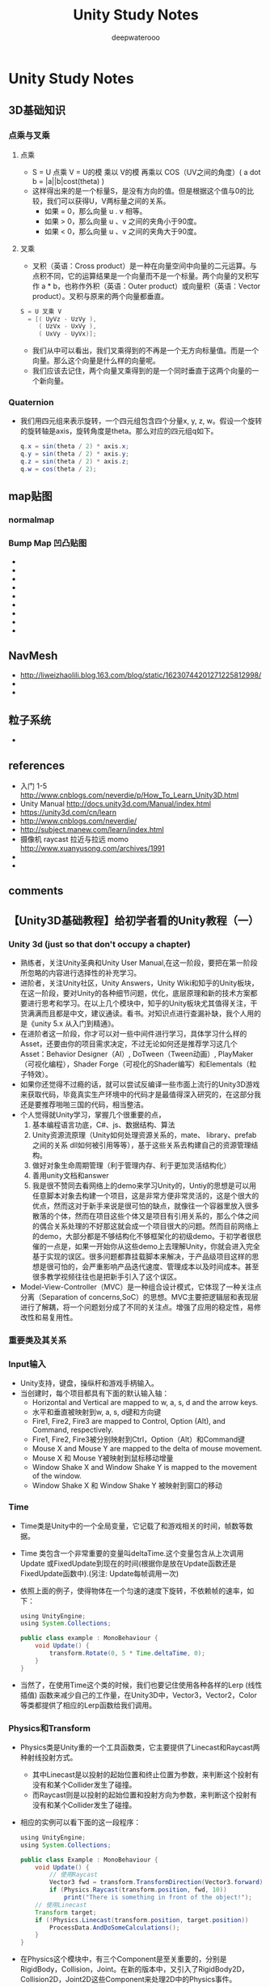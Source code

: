 #+latex_class: cn-article
#+title: Unity Study Notes
#+author: deepwaterooo

* Unity Study Notes
** 3D基础知识
*** 点乘与叉乘
**** 点乘
- S = U 点乘 V = U的模 乘以 V的模 再乘以 COS（UV之间的角度）( a dot b = |a||b|cost(theta) )
- 这样得出来的是一个标量S，是没有方向的值。但是根据这个值与0的比较，我们可以获得U，V两标量之间的关系。
  -  如果 = 0，那么向量 u . v 相等。
  -  如果 > 0，那么向量 u 、v 之间的夹角小于90度。
  -  如果 < 0，那么向量 u 、v 之间的夹角大于90度。

**** 叉乘 
- 叉积（英语：Cross product）是一种在向量空间中向量的二元运算。与点积不同，它的运算结果是一个向量而不是一个标量。两个向量的叉积写作 a * b，也称作外积（英语：Outer product）或向量积（英语：Vector product）。叉积与原来的两个向量都垂直。

[[./doc/crossproduct.png]]

#+BEGIN_SRC java
S = U 叉乘 V 
  = [( UyVz - UzVy ),
     ( UzVx - UxVy ),
     ( UxVy - UyVx)];
#+END_SRC
- 我们从中可以看出，我们叉乘得到的不再是一个无方向标量值。而是一个向量。那么这个向量是什么样的向量呢。
- 我们应该去记住，两个向量叉乘得到的是一个同时垂直于这两个向量的一个新向量。

*** Quaternion
- 我们用四元组来表示旋转，一个四元组包含四个分量x, y, z, w。假设一个旋转的旋转轴是axis，旋转角度是theta。那么对应的四元组q如下。
  #+BEGIN_SRC java
q.x = sin(theta / 2) * axis.x;
q.y = sin(theta / 2) * axis.y;
q.z = sin(theta / 2) * axis.z;
q.w = cos(theta / 2);
  #+END_SRC

** map贴图
*** normalmap
*** Bump Map 凹凸贴图 
- 
- 
- 
- 
- 
- 
- 
- 
- 

** NavMesh 
- http://liweizhaolili.blog.163.com/blog/static/16230744201271225812998/
- 
- 
** 粒子系统
- 

** references
- 入门 1-5 http://www.cnblogs.com/neverdie/p/How_To_Learn_Unity3D.html
- Unity Manual http://docs.unity3d.com/Manual/index.html
- https://unity3d.com/cn/learn
- http://www.cnblogs.com/neverdie/
- http://subject.manew.com/learn/index.html
- 摄像机 raycast 拉近与拉远 momo http://www.xuanyusong.com/archives/1991
- 
- 
** comments
** 【Unity3D基础教程】给初学者看的Unity教程（一）
*** Unity 3d (just so that don't occupy a chapter)
- 熟练者，关注Unity圣典和Unity User Manual,在这一阶段，要把在第一阶段所忽略的内容进行选择性的补充学习。
- 进阶者，关注Unity社区，Unity Answers，Unity Wiki和知乎的Unity板块，在这一阶段，要对Unity的各种细节问题，优化，底层原理和新的技术方案都要进行思考和学习。在以上几个模块中，知乎的Unity板块尤其值得关注，干货满满而且都是中文，建议通读。看书。对知识点进行查漏补缺，我个人用的是《unity 5.x 从入门到精通》。
- 在进阶者这一阶段，你才可以对一些中间件进行学习，具体学习什么样的Asset，还要由你的项目需求决定，不过无论如何还是推荐学习这几个Asset：Behavior Designer（AI）, DoTween（Tween动画）, PlayMaker（可视化编程），Shader Forge（可视化的Shader编写）和Elementals（粒子特效）。
- 如果你还觉得不过瘾的话，就可以尝试反编译一些市面上流行的Unity3D游戏来获取代码，毕竟真实生产环境中的代码才是最值得深入研究的，在这部分我还是要推荐啪啪三国的代码，相当整洁。
- 个人觉得就Unity学习，掌握几个很重要的点，
  1. 基本编程语言功底，C#、js、数据结构、算法
  2. Unity资源流原理（Unity如何处理资源关系的，mate、 library、prefab之间的关系 dll如何被引用等等），基于这些关系去构建自己的资源管理结构。
  3. 做好对象生命周期管理（利于管理内存、利于更加灵活结构化）
  4. 善用unity文档和answer
  5. 我是很不赞同去看网络上的demo来学习Unity的，Untiy的思想是可以用任意脚本对象去构建一个项目，这是非常方便非常灵活的，这是个很大的优点，然而这对于新手来说是很可怕的缺点，就像往一个容器里放入很多散落的个体，然而在项目这些个体又是项目有引用关系的，那么个体之间的偶合关系处理的不好那这就会成一个项目很大的问题。然而目前网络上的demo，大部分都是不够结构化不够框架化的初级demo。于初学者很悲催的一点是，如果一开始你从这些demo上去理解Unity，你就会进入完全基于实现的误区。很多问题都靠挂载脚本来解决，于产品级项目这样的思想是很可怕的，会严重影响产品迭代速度、管理成本以及时间成本。甚至很多教学视频往往也是把新手引入了这个误区。
- Model-View-Controller（MVC）是一种组合设计模式，它体现了一种关注点分离（Separation of concerns,SoC）的思想。MVC主要把逻辑层和表现层进行了解耦，将一个问题划分成了不同的关注点。增强了应用的稳定性，易修改性和易复用性。
*** 重要类及其关系
[[./doc/设计类图.png]]

[[./doc/component.png]]

*** Input输入
- Unity支持，键盘，操纵杆和游戏手柄输入。
- 当创建时，每个项目都具有下面的默认输入轴：
  - Horizontal and Vertical are mapped to w, a, s, d and the arrow keys. 
  - 水平和垂直被映射到w, a, s, d键和方向键
  - Fire1, Fire2, Fire3 are mapped to Control, Option (Alt), and Command, respectively. 
  - Fire1, Fire2, Fire3被分别映射到Ctrl，Option（Alt）和Command键
  - Mouse X and Mouse Y are mapped to the delta of mouse movement. 
  - Mouse X 和 Mouse Y被映射到鼠标移动增量
  - Window Shake X and Window Shake Y is mapped to the movement of the window. 
  - Window Shake X 和 Window Shake Y 被映射到窗口的移动
*** Time
- Time类是Unity中的一个全局变量，它记载了和游戏相关的时间，帧数等数据。
- Time 类包含一个非常重要的变量叫deltaTime.这个变量包含从上次调用Update 或FixedUpdate到现在的时间(根据你是放在Update函数还是FixedUpdate函数中).(另注: Update每帧调用一次)
- 依照上面的例子，使得物体在一个匀速的速度下旋转，不依赖帧的速率，如下：
  #+BEGIN_SRC java
using UnityEngine;
using System.Collections;

public class example : MonoBehaviour {
    void Update() {
        transform.Rotate(0, 5 * Time.deltaTime, 0);
    }
}
  #+END_SRC
- 当然了，在使用Time这个类的时候，我们也要记住使用各种各样的Lerp (线性插值) 函数来减少自己的工作量，在Unity3D中，Vector3，Vector2，Color等类都提供了相应的Lerp函数给我们调用。

*** Physics和Transform
- Physics类是Unity重的一个工具函数类，它主要提供了Linecast和Raycast两种射线投射方式。
  - 其中Linecast是以投射的起始位置和终止位置为参数，来判断这个投射有没有和某个Collider发生了碰撞。
  - 而Raycast则是以投射的起始位置和投射方向为参数，来判断这个投射有没有和某个Collider发生了碰撞。
- 相应的实例可以看下面的这一段程序：
  #+BEGIN_SRC java
using UnityEngine;
using System.Collections;

public class Example : MonoBehaviour {
    void Update() {
        // 使用Raycast
        Vector3 fwd = transform.TransformDirection(Vector3.forward);
        if (Physics.Raycast(transform.position, fwd, 10))
            print("There is something in front of the object!");
    // 使用Linecast
    Transform target;
    if (!Physics.Linecast(transform.position, target.position))
        ProcessData.AndDoSomeCalculations();
    }
}
#+END_SRC
- 在Physics这个模块中，有三个Component是至关重要的，分别是RigidBody，Collision，Joint。在新的版本中，又引入了RigidBody2D，Collision2D，Joint2D这些Component来处理2D中的Physics事件。
- 这三个类都是处理物理相关的事件的，那么它们有什么区别呢？
  - RgidBody是作为一个受力物体而存在的，所以可以向一个RigidBody施加Force（力），Drag（阻力）。同时RigidBody还有 velocity （速度），mass（质量），position（位置），旋转（rotation）等等。
  - Collider是为了处理物理中的碰撞事件而出现的类，就像上面表格中所说的，如果没有Collider，两个RigidBody之间是无法发生碰撞的。对同一个GameObject可以绑定多个Collider构建更加复杂的碰撞体结构。
    - Collider另外一个很值得注意的就是我们可以为Collider设置material，即Collider的物理材质。 物理材质用于调整摩擦力和碰撞单位之间的反弹效果。
    - 当发生碰撞时，会触发毁掉函数OnCollisionEnter，OnCollisionStay，OnCollisionExit等等。这几个函数与OnTriggerXXX的区别会在接下来的博客中提到。
  - Joint用于连接两个RigidBody，当Joint断掉的时候会触发OnJointBreak的回调函数。

** 【Unity3D基础教程】给初学者看的Unity教程（二）：所有脚本组件的基类 -- MonoBehaviour的前世今生
*** 引子
- 上一次我们讲了GameObject，Compoent，Time，Input，Physics，其中Time，Input，Physics都是Unity中的全局变量。GameObject是游戏中的基本物件。GameObject是由Component组合而成的，GameObject本身必须有Transform的Component，这也加深了我们对GameObject的理解，即GameObject是游戏场景中真实存在，而且有位置的一个物件。
- 但是我们怎么操纵这个GameObject呢？这就需要引入脚本组件了，也就是今天讲的MonoBehaviour
*** MonoBehaviour的生命周期
- MonoBehaviour是Unity中所有脚本的基类，如果你使用JS的话，脚本会自动继承MonoBehaviour。如果使用C#的话，你需要显式继承MonoBehaviour。
- 在我们使用MonoBehaviour的时候，尤其需要注意的是它有哪些可重写函数，这些可重写函数会在游戏中发生某些事件的时候被调用。我们在Unity中最常用到的几个可重写函数是这几个：
  - Awake：当一个脚本实例被载入时Awake被调用。我们大多在这个类中完成成员变量的初始化
  - Start：仅在Update函数第一次被调用前调用。因为它是在Awake之后被调用的，我们可以把一些需要依赖Awake的变量放在Start里面初始化。 同时我们还大多在这个类中执行StartCoroutine进行一些协程的触发。要注意在用C#写脚本时，必须使用StartCoroutine开始一个协程，但是如果使用的是JavaScript，则不需要这么做。
  - Update：当MonoBehaviour启用时，其Update在每一帧被调用。
  - FixedUpdate：当MonoBehaviour启用时，其 FixedUpdate 在每一固定帧被调用。
  - OnEnable：当对象变为可用或激活状态时此函数被调用。
  - OnDisable：当对象变为不可用或非激活状态时此函数被调用。
  - OnDestroy：当MonoBehaviour将被销毁时，这个函数被调用。
- 下面用一张图来更形象地说明一下这几个类的在MonoBehaviour的生命周期中是如何被调用的：
[[./doc/monobehaviour.png]]
*** MonoBehaviour的那些坑
- 私有（private）和保护（protected）变量只能在专家模式中显示.属性不被序列化或显示在检视面板.
- 不要使用命名空间（namespace）
- 记得使用 缓存组件查找， 即在MonoBehaviour的长远方法中经常被访问的组件最好在把它当作一个私有成员变量存储起来。
- 在游戏里经常出现需要检测敌人和我方距离的问题，这时如果要寻找所有的敌人，显然要消耗的运算量太大了，所以最好的办法是将攻击范围使用Collider表示，然后将Collider的isTrigger设置为True。最后使用OnTriggerEnter来做攻击范围内的距离检测，这样会极大提升程序性能。

** 【Unity3D基础教程】给初学者看的Unity教程（三）：通过制作Flappy Bird了解Native 2D中的Sprite, Animation
** 【Unity3D基础教程】给初学者看的Unity教程（四）：通过制作Flappy Bird了解Native 2D中的Sprite, Animation

** 【Unity3D基础教程】给初学者看的Unity教程（五）：详解Unity3d中的协程(Coroutine)
*** 为什么需要协程
- 在游戏中有许多过程（Process）需要花费多个逻辑帧去计算。
  - 你会遇到“密集”的流程，比如说寻路，寻路计算量非常大，所以我们通常会把它分割到不同的逻辑帧去进行计算，以免影响游戏的帧率。
  - 你会遇到“稀疏”的流程，比如说游戏中的触发器，这种触发器大多数时候什么也不做，但是一旦被调用会做非常重要的事情（比图说游戏中自动开启的门就是在门前放了一个Empty Object作为trigger，人到门前就会触发事件）。
- 不管什么时候，如果你想创建一个能够历经多个逻辑帧的流程，但是却不使用多线程，那你就需要把一个任务来分割成多个任务，然后在下一帧继续执行这个任务。
- 比如，A*算法是一个拥有主循环的算法，它拥有一个open list来记录它没有处理到的节点，那么我们为了不影响帧率，可以让A*算法在每个逻辑帧中只处理open list中一部分节点，来保证帧率不被影响（这种做法叫做time slicing）。
- 再比如，我们在处理网络传输问题时，经常需要处理异步传输，需要等文件下载完毕之后再执行其他任务，一般我们使用回调来解决这个问题，但是Unity使用协程可以更加自然的解决这个问题，如下边的程序：
  #+BEGIN_SRC java
private IEnumerator Test() {  
    WWW www = new WWW(ASSEST_URL);  
    yield return www;  
    AssetBundle bundle = www.assetBundle;
}
#+END_SRC

*** 协程是什么
- 从程序结构的角度来讲，协程是一个有限状态机，这样说可能并不是很明白，说到协程（Coroutine），我们还要提到另一样东西，那就是子例程（Subroutine），子例程一般可以指函数，函数是没有状态的，等到它return之后，它的所有局部变量就消失了，但是在协程中我们可以在一个函数里多次返回，局部变量被当作状态保存在协程函数中，直到最后一次return，协程的状态才别清除。
- 简单来说，协程就是：你可以写一段顺序的代码，然后标明哪里需要暂停，然后在下一帧或者一段时间后，系统会继续执行这段代码。

*** 协程怎么用？
- 一个简单的C#代码，如下：
  #+BEGIN_SRC java
IEnumerator LongComputation() {
    while(someCondition) {
        /* 做一系列的工作 */
        // 在这里暂停然后在下一帧继续执行
        yield return null;
    }
}
#+END_SRC

*** 协程是怎么工作的
- 注意上边的代码示例，你会发现一个协程函数的返回值是IEnumerator，它是一个迭代器，你可以把它当成指向一个序列的某个节点的指针，它提供了两个重要的接口，分别是Current（返回当前指向的元素）和MoveNext()（将指针向前移动一个单位，如果移动成功，则返回true）。IEnumerator是一个interface，所以你不用担心的具体实现。
- 通常，如果你想实现一个接口，你可以写一个类，实现成员，等等。迭代器块（iterator block）是一个方便的方式实现IEnumerator没有任何麻烦-你只是遵循一些规则，并实现IEnumerator由编译器自动生成。
- 一个迭代器块具备如下特征：
  - 返回IEnumerator
  - 使用yield关键字
- 所以yield关键词是干啥的？它声明序列中的下一个值或者是一个无意义的值。如果使用yield x（x是指一个具体的对象或数值）的话，那么movenext返回为true并且current被赋值为x，如果使用yield break使得movenext()返回false。
- 那么我举例如下，这是一个迭代器块：
  #+BEGIN_SRC java
public void Consumer() {
    foreach(int i in Integers()) {    
        Console.WriteLine(i.ToString());
    }
}
public IEnumerable<int> Integers() {
    yield return 1;
    yield return 2;
    yield return 4;
    yield return 8;
    yield return 16;
    yield return 16777216;
}
#+END_SRC
- 注意上文在迭代的过程中，你会发现，在两个yield之间的代码只有执行完毕之后，才会执行下一个yield，在Unity中，我们正是利用了这一点，我们可以写出下面这样的代码作为一个迭代器块：
  #+BEGIN_SRC java
IEnumerator TellMeASecret() {
  PlayAnimation("LeanInConspiratorially");
  while(playingAnimation)
    yield return null;
 
  Say("I stole the cookie from the cookie jar!");
  while(speaking)
    yield return null;
 
  PlayAnimation("LeanOutRelieved");
  while(playingAnimation)
    yield return null;
}
#+END_SRC
- 然后我们可以使用下文这样的客户代码，来调用上文的程序，就可以实现延时的效果。
  #+BEGIN_SRC java
IEnumerator e = TellMeASecret();
while(e.MoveNext()) { 
    // do whatever you like
}
#+END_SRC

*** 协程是如何实现延时的？
- 如你所见，yield return返回的值并不一定是有意义的，如null，但是我们更感兴趣的是，如何使用这个yield return的返回值来实现一些有趣的效果。
- Unity声明了YieldInstruction来作为所有返回值的基类，并且提供了几种常用的继承类，如WaitForSeconds（暂停一段时间继续执行），WaitForEndOfFrame（暂停到下一帧继续执行）等等。更巧妙的是yield 也可以返回一个Coroutine真身，Coroutine A返回一个Coroutine B本身的时候，即等到B做完了再执行A。下面有详细说明：
- Normal coroutine updates are run after the Update function returns. A coroutine is a function that can suspend its execution (yield) until the given YieldInstruction finishes. Different uses of Coroutines:
  - yield; The coroutine will continue after all Update functions have been called on the next frame.
  - yield WaitForSeconds(2); Continue after a specified time delay, after all Update functions have been called for the frame
  - yield WaitForFixedUpdate(); Continue after all FixedUpdate has been called on all scripts
  - yield WWW Continue after a WWW download has completed.
  - yield StartCoroutine(MyFunc); Chains the coroutine, and will wait for the MyFunc coroutine to complete first.
- 实现延时的关键代码是在StartCoroutine里面，以为笔者也没有见过Unity的源码，那么我只能猜想StartCoroutine这个函数的内部构造应该是这样的：
  #+BEGIN_SRC java
List<IEnumerator> unblockedCoroutines;
List<IEnumerator> shouldRunNextFrame;
List<IEnumerator> shouldRunAtEndOfFrame;
SortedList<float, IEnumerator> shouldRunAfterTimes;

foreach(IEnumerator coroutine in unblockedCoroutines) {
    if(!coroutine.MoveNext())
        // This coroutine has finished
        continue;
 
    if(!coroutine.Current is YieldInstruction) {    
        // This coroutine yielded null, or some other value we don't understand; run it next frame.
        shouldRunNextFrame.Add(coroutine);
        continue;
    }
 
    if(coroutine.Current is WaitForSeconds) {    
        WaitForSeconds wait = (WaitForSeconds)coroutine.Current;
        shouldRunAfterTimes.Add(Time.time + wait.duration, coroutine);
    } else if(coroutine.Current is WaitForEndOfFrame) {    
        shouldRunAtEndOfFrame.Add(coroutine);
    } else /* similar stuff for other YieldInstruction subtypes */
}
unblockedCoroutines = shouldRunNextFrame;
#+END_SRC
- 当然了，我们还可以为YieldInstruction添加各种的子类，比如一个很容易想到的就是yield return new WaitForNotification(“GameOver”)来等待某个消息的触发，关于Unity的消息机制可以参考这篇文章：【Unity3D技巧】在Unity中使用事件/委托机制（event/delegate）进行GameObject之间的通信 (二) : 引入中间层NotificationCenter。

*** 还有些更好玩的？
- 第一个有趣的地方是，yield return可以返回任意YieldInstruction，所以我们可以在这里加上一些条件判断：
  #+BEGIN_SRC java
YieldInstruction y;

if (something)
    y = null;
else if (somethingElse)
    y = new WaitForEndOfFrame();
else
    y = new WaitForSeconds(1.0f);

yield return y;
#+END_SRC
- 第二个，由于一个协程只是一个迭代器块而已，所以你也可以自己遍历它，这在一些场景下很有用，例如在对协程是否执行加上条件判断的时候：
  #+BEGIN_SRC java
IEnumerator DoSomething() {
  /* ... */
}
 
IEnumerator DoSomethingUnlessInterrupted(){
    IEnumerator e = DoSomething();
    bool interrupted = false;
    while(!interrupted) {  
        e.MoveNext();
        yield return e.Current;
        interrupted = HasBeenInterrupted();
    }
}
#+END_SRC
- 第三个，由于协程可以yield协程，所以我们可以自己创建一个协程函数，如下：
  #+BEGIN_SRC java
IEnumerator UntilTrueCoroutine(Func fn) {
    while (!fn()) 
        yield return null;
}
 
Coroutine UntilTrue(Func fn) {
    return StartCoroutine(UntilTrueCoroutine(fn));
}
 
IEnumerator SomeTask() {
    /* ... */
    yield return UntilTrue(() => _lives < 3);
    /* ... */
}
#+END_SRC

** 【Unity3D基础教程】给初学者看的Unity教程（六）：理解unity的新GUI系统(UGUI)
- UGUI是Unity在4.6中引入的新的GUI系统，与传统的中间件NGUI相比，这套新GUI系统有几个核心亮点：
  - 放弃了Atlas的概念，使用Packing Tag的方式来进行图集的规划
  - 放弃了depth来确定UI显示层级的概念，使用Hierarchy的SiblingIndex来确定先是层级
  - 使用RectTransform来代替以前NGUI中的UIAnchor，分辨率适配更加简单
  - 使用LayoutGroup代替以前的NGUI中的Grid，实现了更灵活的布局
- UGUI的类继承结构还是挺复杂的，如果你想对此有了解的话，可以参考我的两个类图：
  - Unity GUI 链接：UnityEngine.UI系统基础类架构图 https://www.processon.com/view/link/55421d91e4b01376faa9d6fb
  - Unity Event System 链接：UnityEngine Event & EventSystem系统架构图 https://www.processon.com/view/55421efce4b01376faa9dbfe

** 【Unity3D基础教程】给初学者看的Unity教程（七）：在unity中构建健壮的单例模式(Singleton)
*** 为什么需要单例模式
- 游戏中需要单例有以下几个原因：
  - 我们需要在游戏开始前和结束前做一些操作，比如网络的链接和断开，资源的加载和卸载，我们一般会把这部分逻辑放在单例里。
  - 单例可以控制初始化和销毁顺序，而静态变量和场景中的GameObject都无法控制自己的创建和销毁顺序，这样就会造成很多潜在的问题。
  - Unity3D的GameObject需要动态创建。而不是固定在场景里，我们需要使用单例来创建GameObject。
  - Unity3D的场景中的各个GameObject需要从单例中存取数据。
*** 单例的设计原则
- 在设计单例的时候，我并不建议采取延迟初始化的方案，正如云风所说： *对于单件的处理，采用静态对象和惰性初始化的方案，简直就是 C++ 程序员的陋习。Double Checked Locking is broken，相信很多人都读过了。过于依赖语法糖，通常就会造成这种结果。其实让程序有明显的初始化和退出阶段，是很容易被规划出来的。把单件(singleton) 的处理放在正确的时机，以正确的次序来处理并非难事。*
- 我们应该在程序某处明确定义单例是否被初始化，在初始化执行完毕后再执行正常的游戏逻辑
  - 尽量避免多线程创建单例带来的复杂性
  - 在某处定义了一定的初始化顺序后，可以在游戏结束的时候按照相反的顺序销毁这些单例
*** 设计单例的基类
- 在Unity中，我们需要一个基类来为所有单例的操作提供统一的接口，同时，我们还要让所有单例继承MonoBehaviour，只有这样才能让单例自由使用协程这一特性。
- 基类设计如下，
  #+BEGIN_SRC java
using System;
using UnityEngine;

namespace MiniWeChat {
    [RequireComponent(typeof(GameRoot))]

    public class Singleton<T> : MonoBehaviour where T : Singleton<T> {    
        private static T _instance;

        public static T GetInstance() {        
            return _instance;
        }

        public void SetInstance(T t) {        
            if (_instance == null) {            
                _instance = t;
            }
        }

        public virtual void Init() {        
            return;
        }

        public virtual void Release() {        
            return;
        }
    }
}
  #+END_SRC
*** 设计单例的管理类
- 除了设计基类之外， 还需要设计一个让所有基类初始化和销毁的类，我们把这个类叫做GameRoot，并且把它绑定在一个名为GameRoot的GameObject上，并且把这个GameObject放在游戏进入的Main场景中。
- GameRoot类设计如下，
  #+BEGIN_SRC java
namespace MiniWeChat {
    public class GameRoot : MonoBehaviour {
        private static GameObject _rootObj;
        private static List<Action> _singletonReleaseList = new List<Action>();

        public void Awake() {        
            _rootObj = gameObject;
            GameObject.DontDestroyOnLoad(_rootObj);
            StartCoroutine(InitSingletons());
        }

        /// <summary>
        /// 在这里进行所有单例的销毁
        /// </summary>
        public void OnApplicationQuit() {        
            for (int i = _singletonReleaseList.Count - 1; i >= 0; i--) {            
                _singletonReleaseList[i]();
            }
        }

        /// <summary>
        /// 在这里进行所有单例的初始化
        /// </summary>
        /// <returns></returns>
        private IEnumerator InitSingletons() {        
            yield return null;
            // Init Singletons
        }

        private static void AddSingleton<T>() where T : Singleton<T> {        
            if (_rootObj.GetComponent<T>() == null) {            
                T t = _rootObj.AddComponent<T>();
                t.SetInstance(t);
                t.Init();
                singletonReleaseList.Add(delegate() {                
                        t.Release();
                    });
            }
        }

        public static T GetSingleton<T>() where T : Singleton<T> {        
            T t = _rootObj.GetComponent<T>();
            if (t == null) {            
                AddSingleton<T>();
            }
            return t;
        }
    }
}
  #+END_SRC
*** 如何拓展新的单例
- 有了以上两个类之后，当我们需要新创建一个类的时候，就可以继承Singleton<T>来创建新的单例，重写Init和Release方法，同时在GameRoot的InitSingleton方法的适当顺序执行AddSingleton<T>方法即可。


** 场景视图(Scene View)导航
场景视图 (Scene View) 是你的交互式沙箱。你可以使用场景视图 (Scene View) 选择和放置环境、玩家、相机、敌人和所有其他游戏对象 (GameObjects)。

在场景视图 (Scene View) 中调动和操纵对象是 Unity 最重要的一些功能，因此，能够迅速使用它们至关重要。

场景视图 (Scene View) 有一个导航控件集，可帮助你快速高效地四处移动。

*** 上下左右箭头键

您可以使用箭头键 (Arrow Keys) 在场景中四处移动，就像“走路”穿过一样。向上和向下箭头在相机面向的方向向前或向后移动相机。

左右箭头横向平移视图。按住 Shift 键和一个箭头键，可更快地移动。

*** 使用手形工具

你还可以发现手形工具 (Hand Tool)（快捷键：Q）的功用，特别是使用单键鼠标时。选择手形工具 (Hand tool) 后：

[[./pic/1.png]]

场景视图 (Scene View) 的右上角是场景小图示 (Scene Gizmo)，显示场景相机 (Scene Camera) 的当前定位，让你快速改变视角。

按住 Shift 键可提高移动和缩放的速率。

*** 漫游模式

漫游模式可让您像许多第一人称视角游戏一样来浏览场景视图 (Scene View)。

单击并按住鼠标右键进入漫游模式。

现在您可以使用鼠标将视图四处移动，使用 WASD 键向前后左右移动，使用 Q 和 E 键向上或向下移动。

按住 Shift 键可移动得更快。

漫游模式专为透视图模式而设计。在等距模式中，按住鼠标右键并移动鼠标，则会旋转相机。

*** 场景小图示(Scene Gizmo)

场景视图 (Scene View) 右上角是场景小图示 (Scene Gizmo)，它显示了场景视图相机 (Scene View Camera) 当前视角方向，可让你快速修改视角。

[[./pic/2.png]]
小图示（Gizmo）的每个彩色“支脚”代表一根几何轴。

你可以点击任何方向杆，将场景视图相机 (Scene View Camera) 更改为该方向。点击场景小图示(Scene Gizmo)的中央或其下方的文本，可在等距模式和透视图模式之间切换。

你也可以常常按下 Shift 键并点击场景小图示 (Scene Gizmo) 的中央，以获得“好”的透视图，其查看场景的视角位于侧面略上方。

** 定位游戏对象(GameObjects)
构建游戏时，会在游戏世界中放置许多不同的对象。此时，使用工具栏 (Toolbar) 中的转换工具 (Transform Tools)，可转换、旋转及缩放单个游戏对象。

每个游戏对象的周围都有相应的小图示(Gizmo)。可使用鼠标操作任何(Gizmo)轴来修改游戏对象 (GameObjects) 的转换组件 (Transform Component)，也可以在检视器 (Inspector) 中转换组件 (Transform Component) 的数字字段中直接输入值。

[[./pic/3.png]]

*** 聚焦游戏对象

先将场景视图的相机 (Scene View Camera) 焦距一个对象，或者在层级视图中选择一个游戏对象 (GameObject)，然后再将鼠移到场景视图上操纵该对象，此时视图将以对象为中心移动，这点非常有用。

选择任何游戏对象 (GameObject) 并按 F 键，这样场景视图 (Scene View) 和枢轴点会以所选对象为中心，该操作称为“框选 (Frame Selection)”。

*** 移动、旋转和缩放

移动、旋转和缩放是场景视图 (Scene View) 导航中的关键操作，因此，Unity 提供了几个备选方法，以在执行时提供最大方便。

以下是对一些要点的概述：

按住鼠标右键进入漫游 (Flythrough) 模式。

用鼠标和方向键（向上和向下要加上 Q 和 E 键）进入第一视角视图导航。

选择任何游戏对象 (GameObject) 并按 F 键。这将确定所选对象在场景视图的中心位置及轴点。

使用箭头键在 X/Z 平面上移动。

按住 Alt 键和鼠标左键拖动，使相机围绕当前轴点旋转。

按住 Alt 键和鼠标滚轮拖动，拖动场景视图 (Scene View) 相机。

按住 Alt 键和鼠标右键拖动，缩放场景视图 (Scene View)。此效果与滚动鼠标滚轮的效果相同。

点击并拖动小图示 (Gizmo) 中心，以同时在所有轴上操纵对象。

在转换 (Translate) 小图示的中心有三个小正方形，可用来在相同平面（即可同时移动两个轴，第三个轴保持不动）拖动对象。

如果你有一个三键鼠标，则可以点击鼠标中键来调整最后调整的轴（该轴变成黄色），而无需直接点击该轴。

使用缩放工具时要小心，因为非统一缩放，可能会导致子对象的缩放比例失衡。

*** 小图示显示切换器 (Gizmo Display Toggles)

小图示显示切换器 (Gizmo Display Toggles) 用来定义任何变换小图示 (Transform Gizmo) 的位置。

[[./pic/4.png]]
可使用它在不同视图模式中查看场景：纹理、线框、RGB、夸张等等。还可以看（听）场景视图 (Scene View) 中的游戏照明、游戏元素及声音。

定位时，居中 (Center) 将小图示 (Gizmo) 定位在对象范围的中心。枢轴 (Pivot) 将小图示 (Gizmo) 定位在网格 (Mesh) 的实际枢轴点。

旋转时，局部 (Local) 将相对于对象的旋转保持小图示 (Gizmo) 的旋转。全局 (Global) 强制小图示 (Gizmo) 为世界空间的方向。

*** 单位对齐

使用转换工具 (Translate Too) 拖动任何小工具轴 (Gizmo Axis) 时，你可以按住控制键，以对齐设置 (Snap Settings) 中定义的增量。

你可以使用菜单编辑->对齐设置...更改单位对齐所用的单位距离：

[[./pic/5.png]]

*** 表面对齐

使用转换工具 (Translate Too) 在中心拖动时，可以按住 Shift 键，这可将对象与任何碰撞体 (Collider) 的交叉点对齐。使对象精确定位变得更迅速。

*** 查看旋转

使用旋转工具 (Rotate Tool) 时，可以按住 Shift 将对象朝向任何碰撞体 (Collider) 表面上的一点旋转。这可使对象相对于另一个对象的定向变得简单。

*** 顶点对齐

你可以使用一个称为顶点对齐 (Vertex Snapping) 的功能来轻松组装你的游戏世界。该功能可以让你取给定网格的任何顶点，然后用鼠标将该顶点放到你所选的任何其他网格的任何顶点上。使用该功能可以快速地组装你的游戏世界。例如，你可以在高精度竞速游戏中放置赛道，在网格的顶点添加动力道具。

[[./pic/6.png]]
使用顶点对齐 (Vertex Snapping) 组装赛道。

在 Unity 中使用顶点对齐非常简单，只需按照以下步骤操作：

1. 选择您要操纵的网格，确保变换工具 (Transform Tool) 处于活动状态。

2. 长 按 V 键以激活顶点对齐模式。

3. 将光标移到您想用作枢轴点的网格的顶点上。

4. 光标在想要的顶点上时按住鼠标左键，然后将网格拖到另一个网格的任何其他顶点旁边。

5. 对结果满意时，松开鼠标按键和 V 键。

6. Shift-V 用来切换该功能。

您可以将顶点与顶点对齐、顶点与表面对齐、枢轴与顶点对齐。

** 视图模式
场景视图 (Scene View) 控制条可让您选择查看场景的各种选项及控制是否启用灯光和音频。这些控制只影响开发过程中的场景视图，对构建的游戏无影响。

[[./pic/7.png]]
*** 绘图模式 (Draw Mode)

第一个下拉菜单选择哪种绘图模式 (Draw Mode) 将用来描绘场景。

[[./pic/8.png]]
纹理：显示表面及其可见纹理。

线框：用线框绘制网格。

纹理-线框：显示带纹理且有线框覆盖的网格。

渲染路径：使用颜色代码显示每个对象的渲染路径：绿色表示延时光照、黄色表示正向渲染，红色表示顶点光明。

光照贴图分辨率：在场景上覆盖棋盘格以显示光照贴图的分辨率。

*** 渲染模式 (Render Mode)

下一个下拉菜单选择四种渲染模式 (Render Modes) 的哪种模式用于渲染场景。

[[./pic/9.png]]

RGB：渲染具有正常颜色的对象的场景。

Alpha：用 alpha 渲染颜色。

过度绘制（Overdraw）：将对象作为透明的“剪影”渲染。透明颜色累加，这样很容易就可以找出一个对象绘制在另一个对象上的位置。

Mipmap：使用颜色代码显示理想的纹理尺寸：红色表示纹理大于所需尺寸（在当前距离和分辨率下）；蓝色表示纹理可以更大。当然，理想的纹理尺寸取决于游戏运行时的分辨率及相机可以离特定表面多近。

*** 场景照明、游戏覆盖和试听模式

下拉菜单的右侧有三个按钮，可控制场景表示的其他方面。

[[./pic/10.png]]
第一个按钮确定是否使用默认光照方案或实际添加到场景中的灯光来照亮视图。默认灯光方案初始时使用，但当添加第一个灯光时会自动更改。第二个按钮控制是否在场景视图中渲染天空盒和 GUI 元素，也显示和隐藏布局网格。第三个按钮开启/关闭场景中的音频源。

** 小图示和图标显示控制
小图示和图标有几个显示选项，可以用来在开发过程中减少混乱和改善场景的视觉清晰度。

*** 图标选择器 (Icon Selector)

使用图标选择器 (Icon Selector)，可以轻松为游戏对象 (GameObjects) 和脚本设置自定义图标，这些图标将在场景视图 (Scene View) 和检视器 (Inspector) 中使用。要更改一个游戏对象 (GameObject) 的图标，只需在检视器 (Inspector) 中点击其图标。可用类似方法更改脚本资源的图标。在图标选择器 (Icon Selector) 中，标签图标 (Label Icon) 是一种特殊的图标。这类图标将在场景视图 (Scene View) 中作为文本标签显示，使用游戏对象 (GameObject) 的名称。内置组件 (Components) 的图标不能更改。

注意：一个资源的图标更改后，该资源将标记为“已修改”，因此由版本控制系统 (Revision Control Systems) 取回。

下面的图演示如何为游戏对象 (GameObject) 选择一个图标：

[[./pic/11.png]]

下面的图演示如何为脚本选择一个图标：

[[./pic/12.png]]
*** 显示和隐藏图标与小图示

单独组件的小图示的可见性取决于组件在检视器中是否被展开或折叠（即折叠的组件不可见）。然而，您可以使用小图示 (Gizmos) 下拉菜单同时展开或折叠给定类型的每个组件。当场景中有大量小图示和图标时，这是减少视觉混乱的有效方法。

要显示当前小图示和图标的状态，单击场景 (Scene) 或游戏视图 (Game View) 控制条中的小图示 (Gizmos)。这里的切换用来设置哪种图标和小图示可见。

注意，脚本 (Scripts) 部分显示的脚本为拥有自定义图标或让 OnDrawGizmos () 或 OnDrawGizmosSelected () 函数执行的脚本。

[[./pic/13.png]]

小图示 (Gizmos) 下拉菜单，显示图标和小图示的可见状态

图标缩放 (Icon Scaling) 滑动条可以用来调节图标在场景中显示的大小。滑动条在最右端时，图标常常按实际尺寸画出。否则，图标将会根据其距场景视图相机的距离来缩放（尽管显示尺寸设有上限，以避免屏幕混乱）。

** iOS 
- http://www.jianshu.com/p/8472ba0f2bb6
- https://github.com/qinjx/30min_guides/blob/master/ios.md iOS开发60分钟入门
- http://blog.startry.com/2015/07/24/iOS_EnvWithXcconfig/ iOS开发必备 - 环境变量配置(Debug & Release)
- https://www.zhihu.com/question/22000647 零基础如何学习 iOS 开发？
- https://github.com/Aufree/trip-to-iOS iOS 学习资料整理
- 
- 
- 
- 
- 
- 
** Unity动画
*** shader
- http://www.jianshu.com/p/7b9498e58659 Unity ShaderLab学习总结
- 
- 
- 
- 
- 
- 
- 
- 
- 

- http://www.360doc.com/content/13/0225/17/10941785_267831975.shtml
- 用好Lua+Unity，让性能飞起来—LuaJIT性能坑详解 https://zhuanlan.zhihu.com/p/26528101
- 
- 
- 
- 
- 
- 
- 
- 
